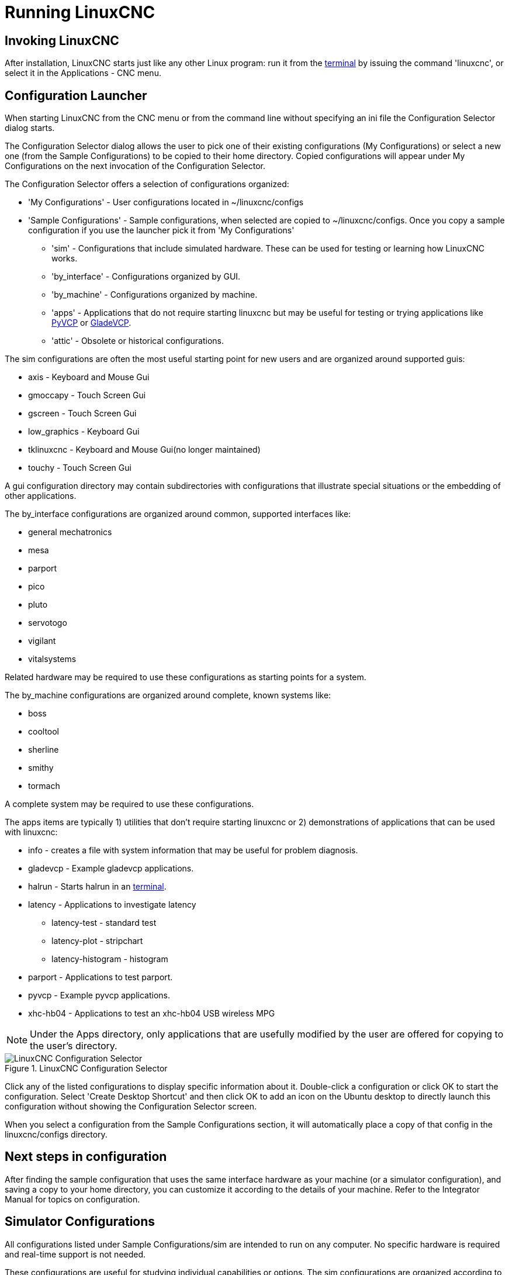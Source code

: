 [[cha:running-emc]]
= Running LinuxCNC

== Invoking LinuxCNC

After installation, LinuxCNC starts just like any other Linux program: 
run it from the <<faq:terminal,terminal>> by issuing the command 'linuxcnc',
or select it in the Applications - CNC menu.

== Configuration Launcher

When starting LinuxCNC from the CNC menu or from the command line without
specifying an ini file the Configuration Selector dialog starts.

The Configuration Selector dialog allows the user to pick one of their
existing configurations (My Configurations) or select a new one (from the Sample
Configurations) to be copied to their home directory. Copied configurations
will appear under My Configurations on the next invocation of the Configuration
Selector.

The Configuration Selector offers a selection of configurations
organized:

* 'My Configurations' - User configurations located in ~/linuxcnc/configs

* 'Sample Configurations' - Sample configurations, when selected are copied to
    ~/linuxcnc/configs. Once you copy a sample configuration if you use the
    launcher pick it from 'My Configurations'

** 'sim' - Configurations that include simulated hardware. These can be used
   for testing or learning how LinuxCNC works.

** 'by_interface' - Configurations organized by GUI.

** 'by_machine' - Configurations organized by machine.

** 'apps' - Applications that do not require starting linuxcnc but may be
   useful for testing or trying applications like <<cha:pyvcp,PyVCP>> or
   <<cha:glade-vcp,GladeVCP>>.

** 'attic' - Obsolete or historical configurations.


The sim configurations are often the most useful starting point for
new users and are organized around supported guis:

* axis - Keyboard and Mouse Gui
* gmoccapy - Touch Screen Gui
* gscreen - Touch Screen Gui
* low_graphics - Keyboard Gui
* tklinuxcnc - Keyboard and Mouse Gui(no longer maintained)
* touchy - Touch Screen Gui

A gui configuration directory may contain subdirectories with
configurations that illustrate special situations or the embedding
of other applications.

The by_interface configurations are organized around common, supported
interfaces like:

* general mechatronics
* mesa
* parport
* pico
* pluto
* servotogo
* vigilant
* vitalsystems

Related hardware may be required to use these configurations as
starting points for a system.


The by_machine configurations are organized around complete, known
systems like:

* boss
* cooltool
* sherline
* smithy
* tormach

A complete system may be required to use these configurations.

The apps items are typically 1) utilities that don't require
starting linuxcnc or 2) demonstrations of applications that can
be used with linuxcnc:

* info - creates a file with system information that may be useful for
  problem diagnosis.
* gladevcp - Example gladevcp applications.
* halrun  - Starts halrun in an <<faq:terminal,terminal>>.
* latency - Applications to investigate latency
** latency-test - standard test
** latency-plot - stripchart
** latency-histogram - histogram
* parport - Applications to test parport.
* pyvcp - Example pyvcp applications.
* xhc-hb04 - Applications to test an xhc-hb04 USB wireless MPG

[NOTE]
Under the Apps directory, only applications that are usefully modified
by the user are offered for copying to the user's directory.

.LinuxCNC Configuration Selector[[cap:LinuxCNC-Configuration-Selector]]

image::images/configuration-selector.png[alt="LinuxCNC Configuration Selector"]

Click any of the listed configurations 
to display specific information about it. 
Double-click a configuration or click OK 
to start the configuration. 
Select 'Create Desktop Shortcut' and then click OK 
to add an icon on the Ubuntu desktop 
to directly launch this configuration 
without showing the Configuration Selector screen. 

When you select a configuration from the Sample Configurations section, 
it will automatically place a copy of that config in the
linuxcnc/configs directory.

== Next steps in configuration

After finding the sample configuration that uses 
the same interface hardware as your machine (or a simulator
configuration), and saving a copy to your home directory, 
you can customize it according to the details of your machine. 
Refer to the Integrator Manual for topics on configuration.

== Simulator Configurations

All configurations listed under Sample Configurations/sim
are intended to run on any computer.  No specific hardware is
required and real-time support is not needed.

These configurations are useful for studying individual
capabilities or options.  The sim configurations are organized
according to the graphical user interface used in the
demonstration.  The directory for axis contains the most
choices and subdirectories because it is the most tested GUI.
The capabilities demonstrated with any specific GUI may be
available in other GUIs as well.

== Configuration Resources

The Configuration Selector copies all files needed for
a configuration to a new subdirectory of ~/linuxcnc/configs
(equivalently: /home/username/linuxcnc/configs).  Each
created directory will include at least one ini file (iniflename.ini)
that is used to describe a specific configuration.

File resources within the copied directory will typically
include one or more ini file (filename.ini) for related
configurations and a tool table file (toolfilename.tbl).
Additionally, resources may include halfiles (filename.hal,
filename.tcl), a README file for describing the directory, and
configuration specific information in a text file named after
a specific configuration (inifilename.txt).  That latter two
files are displayed when using the Configuration Selector.

The supplied sample configurations may specify HALFILEs
in the configuration ini file that are not present in the
copied directory because they are found in the system
Halfile library.  These files can be copied to the user
configuration directory and altered as required by the
user for modification or test.  Since the user configuration
directory is searched first when finding Halfiles, local
modifications will then prevail.

The Configuration selector makes a symbolic link in the
user configuration directory (named hallib) that points to
the system Halfile library.  This link simplifies copying
a library file.  For example, to copy the library core_sim.hal
file in order to make local modifications:

====
  cd ~/linuxcnc/configs/name_of_configuration
  cp hallib/core_sim.hal core_sim.hal
====

// vim: set syntax=asciidoc:



